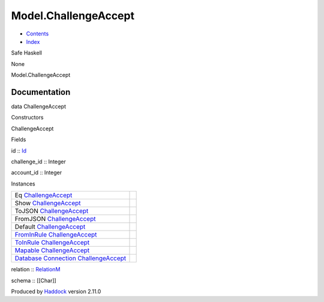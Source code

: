 =====================
Model.ChallengeAccept
=====================

-  `Contents <index.html>`__
-  `Index <doc-index.html>`__

 

Safe Haskell

None

Model.ChallengeAccept

Documentation
=============

data ChallengeAccept

Constructors

ChallengeAccept

 

Fields

id :: `Id <Model-General.html#t:Id>`__
     
challenge\_id :: Integer
     
account\_id :: Integer
     

Instances

+--------------------------------------------------------------------------------------------------------------------------------------------------------------------------+-----+
| Eq `ChallengeAccept <Model-ChallengeAccept.html#t:ChallengeAccept>`__                                                                                                    |     |
+--------------------------------------------------------------------------------------------------------------------------------------------------------------------------+-----+
| Show `ChallengeAccept <Model-ChallengeAccept.html#t:ChallengeAccept>`__                                                                                                  |     |
+--------------------------------------------------------------------------------------------------------------------------------------------------------------------------+-----+
| ToJSON `ChallengeAccept <Model-ChallengeAccept.html#t:ChallengeAccept>`__                                                                                                |     |
+--------------------------------------------------------------------------------------------------------------------------------------------------------------------------+-----+
| FromJSON `ChallengeAccept <Model-ChallengeAccept.html#t:ChallengeAccept>`__                                                                                              |     |
+--------------------------------------------------------------------------------------------------------------------------------------------------------------------------+-----+
| Default `ChallengeAccept <Model-ChallengeAccept.html#t:ChallengeAccept>`__                                                                                               |     |
+--------------------------------------------------------------------------------------------------------------------------------------------------------------------------+-----+
| `FromInRule <Data-InRules.html#t:FromInRule>`__ `ChallengeAccept <Model-ChallengeAccept.html#t:ChallengeAccept>`__                                                       |     |
+--------------------------------------------------------------------------------------------------------------------------------------------------------------------------+-----+
| `ToInRule <Data-InRules.html#t:ToInRule>`__ `ChallengeAccept <Model-ChallengeAccept.html#t:ChallengeAccept>`__                                                           |     |
+--------------------------------------------------------------------------------------------------------------------------------------------------------------------------+-----+
| `Mapable <Model-General.html#t:Mapable>`__ `ChallengeAccept <Model-ChallengeAccept.html#t:ChallengeAccept>`__                                                            |     |
+--------------------------------------------------------------------------------------------------------------------------------------------------------------------------+-----+
| `Database <Model-General.html#t:Database>`__ `Connection <Data-SqlTransaction.html#t:Connection>`__ `ChallengeAccept <Model-ChallengeAccept.html#t:ChallengeAccept>`__   |     |
+--------------------------------------------------------------------------------------------------------------------------------------------------------------------------+-----+

relation :: `RelationM <Data-Relation.html#t:RelationM>`__

schema :: [[Char]]

Produced by `Haddock <http://www.haskell.org/haddock/>`__ version 2.11.0
